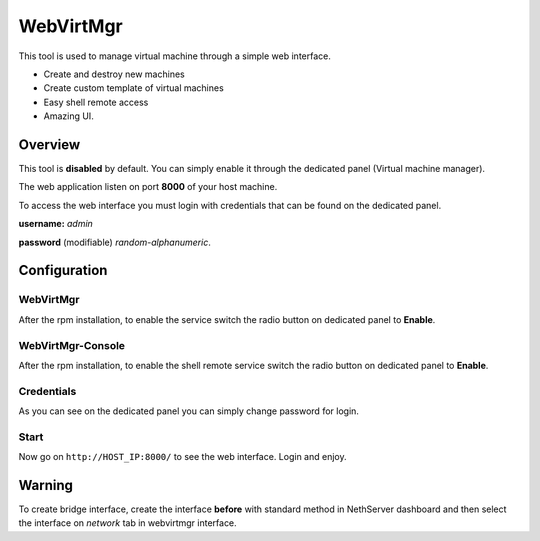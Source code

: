 ==========
WebVirtMgr
==========

This tool is used to manage virtual machine through a simple web interface.

* Create and destroy new machines
* Create custom template of virtual machines
* Easy shell remote access
* Amazing UI.

Overview
=============
This tool is **disabled** by default. You can simply enable it through the dedicated panel (Virtual machine manager).

The web application listen on port **8000** of your host machine.

To access the web interface
you must login with credentials that can be found on the dedicated panel.


**username:** *admin*

**password** (modifiable) *random-alphanumeric*.

Configuration
=============


WebVirtMgr
----------
After the rpm installation, to enable the service switch the radio button on dedicated panel to **Enable**.


WebVirtMgr-Console
------------------
After the rpm installation, to enable the shell remote service switch the radio button on dedicated panel to **Enable**.

Credentials
-----------
As you can see on the dedicated panel you can simply change password for login.

Start
-----
Now go on ``http://HOST_IP:8000/`` to see the web interface. Login and enjoy.

Warning
=======
To create bridge interface, create the interface **before** with standard method in NethServer dashboard and then select the interface on *network* tab in webvirtmgr interface.
